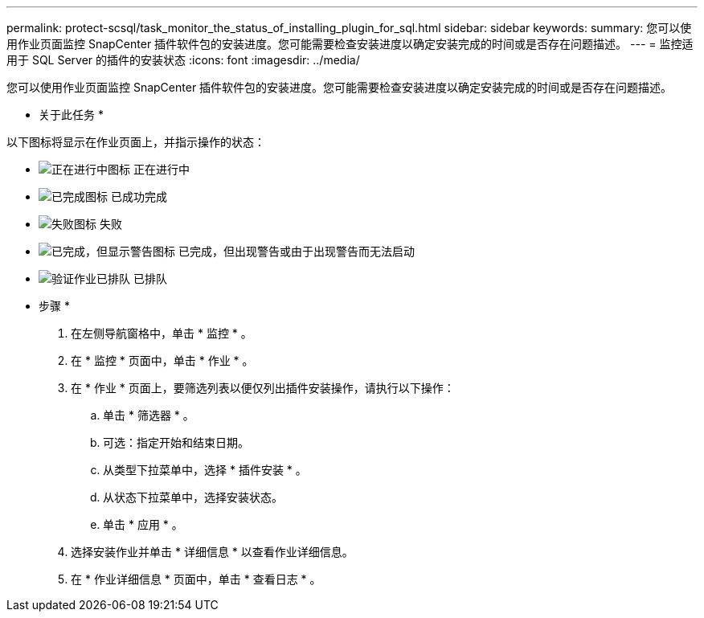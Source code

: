 ---
permalink: protect-scsql/task_monitor_the_status_of_installing_plugin_for_sql.html 
sidebar: sidebar 
keywords:  
summary: 您可以使用作业页面监控 SnapCenter 插件软件包的安装进度。您可能需要检查安装进度以确定安装完成的时间或是否存在问题描述。 
---
= 监控适用于 SQL Server 的插件的安装状态
:icons: font
:imagesdir: ../media/


您可以使用作业页面监控 SnapCenter 插件软件包的安装进度。您可能需要检查安装进度以确定安装完成的时间或是否存在问题描述。

* 关于此任务 *

以下图标将显示在作业页面上，并指示操作的状态：

* image:../media/progress_icon.gif["正在进行中图标"] 正在进行中
* image:../media/success_icon.gif["已完成图标"] 已成功完成
* image:../media/failed_icon.gif["失败图标"] 失败
* image:../media/warning_icon.gif["已完成，但显示警告图标"] 已完成，但出现警告或由于出现警告而无法启动
* image:../media/verification_job_in_queue.gif["验证作业已排队"] 已排队


* 步骤 *

. 在左侧导航窗格中，单击 * 监控 * 。
. 在 * 监控 * 页面中，单击 * 作业 * 。
. 在 * 作业 * 页面上，要筛选列表以便仅列出插件安装操作，请执行以下操作：
+
.. 单击 * 筛选器 * 。
.. 可选：指定开始和结束日期。
.. 从类型下拉菜单中，选择 * 插件安装 * 。
.. 从状态下拉菜单中，选择安装状态。
.. 单击 * 应用 * 。


. 选择安装作业并单击 * 详细信息 * 以查看作业详细信息。
. 在 * 作业详细信息 * 页面中，单击 * 查看日志 * 。

